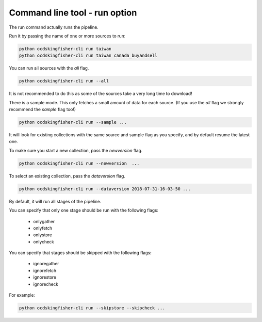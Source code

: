 Command line tool - run option
==============================

The run command actually runs the pipeline.

Run it by passing the name of one or more sources to run:

.. code-block:: shell-session

    python ocdskingfisher-cli run taiwan
    python ocdskingfisher-cli run taiwan canada_buyandsell

You can run all sources with the `all` flag.

.. code-block:: shell-session

    python ocdskingfisher-cli run --all

It is not recommended to do this as some of the sources take a very long time to download!

There is a sample mode. This only fetches a small amount of data for each source.
(If you use the `all` flag we strongly recommend the `sample` flag too!)

.. code-block:: shell-session

    python ocdskingfisher-cli run --sample ...

It will look for existing collections with the same source and sample flag as you specify, and by default resume the latest one.

To make sure you start a new collection, pass the `newversion` flag.

.. code-block:: shell-session

    python ocdskingfisher-cli run --newversion  ...

To select an existing collection, pass the `dataversion` flag.

.. code-block:: shell-session

    python ocdskingfisher-cli run --dataversion 2018-07-31-16-03-50 ...

By default, it will run all stages of the pipeline.

You can specify that only one stage should be run with the following flags:

  *  onlygather
  *  onlyfetch
  *  onlystore
  *  onlycheck

You can specify that stages should be skipped with the following flags:

  *  ignoregather
  *  ignorefetch
  *  ignorestore
  *  ignorecheck

For example:

.. code-block:: shell-session

    python ocdskingfisher-cli run --skipstore --skipcheck ...
